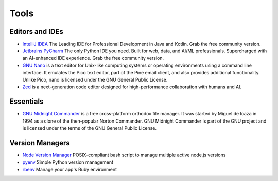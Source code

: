 Tools
=====

Editors and IDEs
----------------

* `IntelliJ IDEA <https://www.jetbrains.com/idea/>`__ The Leading IDE for Professional Development in Java and Kotlin. Grab the free community version.
* `Jetbrains PyCharm <https://www.jetbrains.com/pycharm/>`__ The only Python IDE you need. Built for web, data, and AI/ML professionals. Supercharged with an AI-enhanced IDE experience. Grab the free community version.
* `GNU Nano <https://www.nano-editor.org/>`__ is a text editor for Unix-like computing systems or operating environments using a command line interface. It emulates the Pico text editor, part of the Pine email client, and also provides additional functionality. Unlike Pico, nano is licensed under the GNU General Public License.
* `Zed <https://zed.dev/>`__ is a next-generation code editor designed for high-performance collaboration with humans and AI.

Essentials
----------

* `GNU Midnight Commander <https://midnight-commander.org/>`__ is a free cross-platform orthodox file manager. It was started by Miguel de Icaza in 1994 as a clone of the then-popular Norton Commander. GNU Midnight Commander is part of the GNU project and is licensed under the terms of the GNU General Public License.

Version Managers
----------------

* `Node Version Manager <https://github.com/nvm-sh/nvm>`__ POSIX-compliant bash script to manage multiple active node.js versions
* `pyenv <https://github.com/pyenv/pyenv>`__ Simple Python version management
* `rbenv <https://github.com/rbenv/rbenv>`__ Manage your app's Ruby environment
